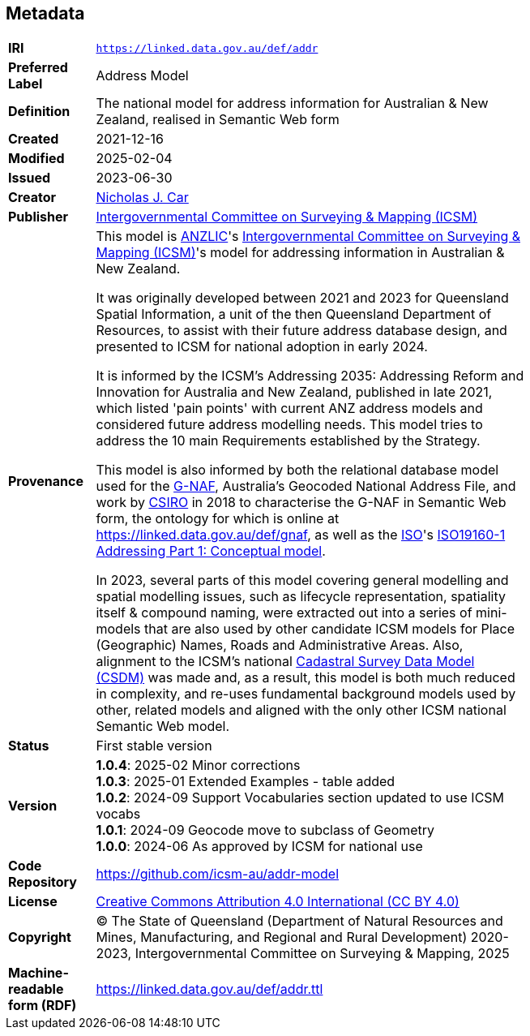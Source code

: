 == Metadata

[width=75%, frame=none, grid=none, cols="1,5"]
|===
|*IRI* | `https://linked.data.gov.au/def/addr`
|*Preferred Label* | Address Model
|*Definition* | The national model for address information for Australian & New Zealand, realised in Semantic Web form
|*Created* | 2021-12-16
|*Modified* | 2025-02-04
|*Issued* | 2023-06-30
|*Creator* | https://orcid.org/0000-0002-8742-7730[Nicholas J. Car]
|*Publisher* | https://linked.data.gov.au/org/icsm[Intergovernmental Committee  on Surveying & Mapping (ICSM)]
|*Provenance* | This model is https://www.anzlic.gov.au[ANZLIC]'s https://icsm.gov.au[Intergovernmental Committee on Surveying & Mapping (ICSM)]'s model for addressing information in Australian & New Zealand.

It was originally developed between 2021 and 2023 for Queensland Spatial Information, a unit of the then Queensland Department of Resources, to assist with their future address database design, and presented to ICSM for national adoption in early 2024.

It is informed by the ICSM's Addressing 2035: Addressing Reform and Innovation for Australia and New Zealand, published in late 2021, which listed 'pain points' with current ANZ address models and considered future address modelling needs. This model tries to address the 10 main Requirements established by the Strategy.

This model is also informed by both the relational database model used for the https://data.gov.au/data/dataset/geocoded-national-address-file-g-naf[G-NAF], Australia's Geocoded National Address File, and work by https://www.csiro.au[CSIRO] in 2018 to characterise the G-NAF in Semantic Web form, the ontology for which is online at https://linked.data.gov.au/def/gnaf, as well as the https://www.iso.org[ISO]'s https://www.iso.org/standard/61710.html[ISO19160-1 Addressing Part 1: Conceptual model].

In 2023, several parts of this model covering general modelling and spatial modelling issues, such as lifecycle representation, spatiality itself & compound naming, were extracted out into a series of mini-models that are also used by other candidate ICSM models for Place (Geographic) Names, Roads and Administrative Areas. Also, alignment to the ICSM's national https://linked.data.gov.au/def/csdm[Cadastral Survey Data Model (CSDM)] was made and, as a result, this model is both much reduced in complexity, and re-uses fundamental background models used by other, related models and aligned with the only other ICSM national Semantic Web model.
|*Status* | First stable version
|*Version* |
*1.0.4*: 2025-02 Minor corrections +
*1.0.3*: 2025-01 Extended Examples - table added +
*1.0.2*: 2024-09 Support Vocabularies section updated to use ICSM vocabs +
*1.0.1*: 2024-09 Geocode move to subclass of Geometry +
*1.0.0*: 2024-06 As approved by ICSM for national use +
|*Code Repository* | https://github.com/icsm-au/addr-model
|*License* | https://creativecommons.org/licenses/by/4.0/[Creative Commons Attribution 4.0 International (CC BY 4.0)]
|*Copyright* | &copy; The State of Queensland (Department of Natural Resources and Mines, Manufacturing, and Regional and Rural Development) 2020-2023, Intergovernmental Committee on Surveying & Mapping, 2025
|*Machine-readable form (RDF)* | https://linked.data.gov.au/def/addr.ttl
|===
